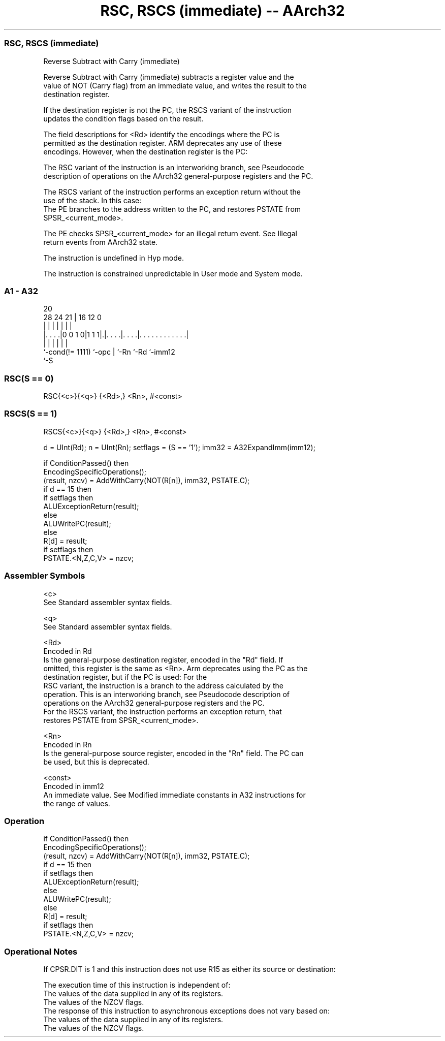 .nh
.TH "RSC, RSCS (immediate) -- AArch32" "7" " "  "instruction" "general"
.SS RSC, RSCS (immediate)
 Reverse Subtract with Carry (immediate)

 Reverse Subtract with Carry (immediate) subtracts a register value and the
 value of NOT (Carry flag) from an immediate value, and writes the result to the
 destination register.

 If the destination register is not the PC, the RSCS variant of the instruction
 updates the condition flags based on the result.

 The field descriptions for <Rd> identify the encodings where the PC is
 permitted as the destination register. ARM deprecates any use of these
 encodings. However, when the destination register is the PC:

 The RSC variant of the instruction is an interworking branch, see Pseudocode
 description of operations on the AArch32 general-purpose registers and the PC.

 The RSCS variant of the instruction performs an exception return without the
 use of the stack. In this case:
 The PE branches to the address written to the PC, and restores PSTATE from
 SPSR_<current_mode>.

 The PE checks SPSR_<current_mode> for an illegal return event.  See Illegal
 return events from AArch32 state.

 The instruction is undefined in Hyp mode.

 The instruction is constrained unpredictable in User mode and System mode.





.SS A1 - A32
 
                                                                   
                                                                   
                         20                                        
         28      24    21 |      16      12                       0
          |       |     | |       |       |                       |
  |. . . .|0 0 1 0|1 1 1|.|. . . .|. . . .|. . . . . . . . . . . .|
  |               |     | |       |       |
  `-cond(!= 1111) `-opc | `-Rn    `-Rd    `-imm12
                        `-S
  
  
 
.SS RSC(S == 0)
 
 RSC{<c>}{<q>} {<Rd>,} <Rn>, #<const>
.SS RSCS(S == 1)
 
 RSCS{<c>}{<q>} {<Rd>,} <Rn>, #<const>
 
 d = UInt(Rd);  n = UInt(Rn);  setflags = (S == '1');  imm32 = A32ExpandImm(imm12);
 
 if ConditionPassed() then
     EncodingSpecificOperations();
     (result, nzcv) = AddWithCarry(NOT(R[n]), imm32, PSTATE.C);
     if d == 15 then
         if setflags then
             ALUExceptionReturn(result);
         else
             ALUWritePC(result);
     else
         R[d] = result;
         if setflags then
             PSTATE.<N,Z,C,V> = nzcv;
 

.SS Assembler Symbols

 <c>
  See Standard assembler syntax fields.

 <q>
  See Standard assembler syntax fields.

 <Rd>
  Encoded in Rd
  Is the general-purpose destination register, encoded in the "Rd" field. If
  omitted, this register is the same as <Rn>. Arm deprecates using the PC as the
  destination register, but if the PC is used:                        For the
  RSC variant, the instruction is a branch to the address calculated by the
  operation. This is an interworking branch, see Pseudocode description of
  operations on the AArch32 general-purpose registers and the PC.
  For the RSCS variant, the instruction performs an exception return, that
  restores PSTATE from SPSR_<current_mode>.

 <Rn>
  Encoded in Rn
  Is the general-purpose source register, encoded in the "Rn" field. The PC can
  be used, but this is deprecated.

 <const>
  Encoded in imm12
  An immediate value. See Modified immediate constants in A32 instructions for
  the range of values.



.SS Operation

 if ConditionPassed() then
     EncodingSpecificOperations();
     (result, nzcv) = AddWithCarry(NOT(R[n]), imm32, PSTATE.C);
     if d == 15 then
         if setflags then
             ALUExceptionReturn(result);
         else
             ALUWritePC(result);
     else
         R[d] = result;
         if setflags then
             PSTATE.<N,Z,C,V> = nzcv;


.SS Operational Notes

 
 If CPSR.DIT is 1 and this instruction does not use R15 as either its source or destination: 
 
 The execution time of this instruction is independent of: 
 The values of the data supplied in any of its registers.
 The values of the NZCV flags.
 The response of this instruction to asynchronous exceptions does not vary based on: 
 The values of the data supplied in any of its registers.
 The values of the NZCV flags.
